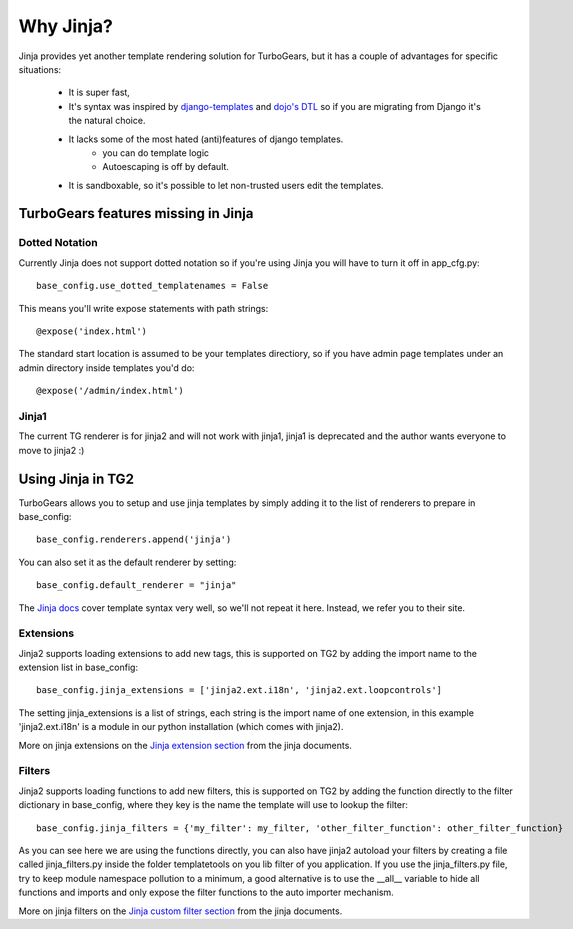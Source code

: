 .. _jinja:

Why Jinja?
==========
Jinja provides yet another template rendering solution for TurboGears, but it
has a couple of advantages for specific situations: 

 * It is super fast, 
 * It's syntax was inspired by django-templates_ and `dojo's DTL`_ so if you are migrating from Django it's the natural choice. 
 * It lacks some of the most hated (anti)features of django templates. 
    * you can do template logic
    * Autoescaping is off by default.
 * It is sandboxable, so it's possible to let non-trusted users edit the templates.
 
TurboGears features missing in Jinja
````````````````````````````````````

Dotted Notation
---------------

Currently Jinja does not support dotted notation so if you're using
Jinja you will have to turn it off in app_cfg.py::

   base_config.use_dotted_templatenames = False
   
This means you'll write expose statements with path strings:: 

   @expose('index.html')
   
The standard start location is assumed to be your templates directiory, so if
you have admin page templates under an admin directory inside templates you'd
do::

   @expose('/admin/index.html')

Jinja1
------

The current TG renderer is for jinja2 and will not work with jinja1, jinja1 is deprecated and the author wants everyone to move to jinja2 :)

Using Jinja in TG2
``````````````````

TurboGears allows you to setup and use jinja templates by simply adding it to
the list of renderers to prepare in base_config::

  base_config.renderers.append('jinja')

You can also set it as the default renderer by setting::

   base_config.default_renderer = "jinja"

The `Jinja docs`_ cover template syntax very well, so we'll not repeat it here. Instead, we refer you
to their site.

Extensions
------------------

Jinja2 supports loading extensions to add new tags, this is supported on
TG2 by adding the import name to the extension list in base_config::

  base_config.jinja_extensions = ['jinja2.ext.i18n', 'jinja2.ext.loopcontrols']

The setting jinja_extensions is a list of strings, each string is the import name
of one extension, in this example 'jinja2.ext.i18n' is a module in our
python installation (which comes with jinja2).

More on jinja extensions on the `Jinja extension section`_ from the jinja documents.

Filters
-------------------

Jinja2 supports loading functions to add new filters, this is supported on
TG2 by adding the function directly to the filter dictionary in base_config,
where they key is the name the template will use to lookup the filter::

  base_config.jinja_filters = {'my_filter': my_filter, 'other_filter_function': other_filter_function}

As you can see here we are using the functions directly, you can also have
jinja2 autoload your filters by creating a file called jinja_filters.py inside
the folder templatetools on you lib filter of you application. If you use the
jinja_filters.py file, try to keep module namespace pollution to a minimum, a
good alternative is to use the __all__ variable to hide all functions and imports
and only expose the filter functions to the auto importer mechanism.

More on jinja filters on the `Jinja custom filter section`_ from the jinja documents.


.. _django-templates: http://docs.djangoproject.com/en/dev/ref/templates/api
.. _dojo's DTL: http://dojotoolkit.org/book/dojo-book-0-9/part-5-dojox/dojox-dtl
.. _Jinja docs: http://jinja.pocoo.org/2/documentation/templates
.. _Jinja extension section: http://jinja.pocoo.org/docs/extensions/
.. _Jinja custom filter section: http://jinja.pocoo.org/docs/api/#custom-filters